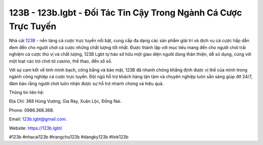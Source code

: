 123B - 123b.lgbt - Đối Tác Tin Cậy Trong Ngành Cá Cược Trực Tuyến
===================================

Nhà cái `123B <https://123b.lgbt/>`_ - nền tảng cá cược trực tuyến nổi bật, cung cấp đa dạng các sản phẩm giải trí và dịch vụ cá cược hấp dẫn đem đến cho người chơi cá cược những chất lượng tốt nhất. Được thành lập với mục tiêu mang đến cho người chơi trải nghiệm cá cược thú vị và chất lượng, 123B Lgbt tự hào sở hữu một giao diện người dùng thân thiện, dễ sử dụng, cùng với một loạt các trò chơi từ casino, thể thao, đến xổ số. 

Với sự cam kết về tính minh bạch, công bằng và bảo mật, 123B đã nhanh chóng khẳng định được vị thế của mình trong ngành công nghiệp cá cược trực tuyến. Đội ngũ hỗ trợ khách hàng tận tâm và chuyên nghiệp luôn sẵn sàng giúp đỡ 24/7, đảm bảo rằng người chơi luôn nhận được sự hỗ trợ nhanh chóng và hiệu quả.

Thông tin liên hệ: 

Địa Chỉ: 368 Hùng Vương, Gia Ray, Xuân Lộc, Đồng Nai. 

Phone: 0986.368.368. 

Email: 123b.lgbt@gmail.com. 

Website: https://123b.lgbt/

#123b #nhacai123b #trangchu123b #dangky123b #link123b
